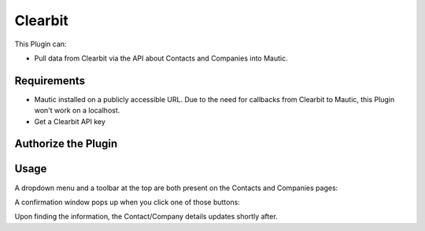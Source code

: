 Clearbit
########

This Plugin can:

* Pull data from Clearbit via the API about Contacts and Companies into Mautic.

Requirements
************

* Mautic installed on a publicly accessible URL. Due to the need for callbacks from Clearbit to Mautic, this Plugin won't work on a localhost.

* Get a Clearbit API key

Authorize the Plugin
********************

.. image:: images/screenshot-consoleawsamazoncom-20200413-214631-35da93f9.png
  :alt: Screenshot of Clearbit

Usage
******

A dropdown menu and a toolbar at the top are both present on the Contacts and Companies pages:

.. image

A confirmation window pops up when you click one of those buttons:

Upon finding the information, the Contact/Company details updates shortly after.

